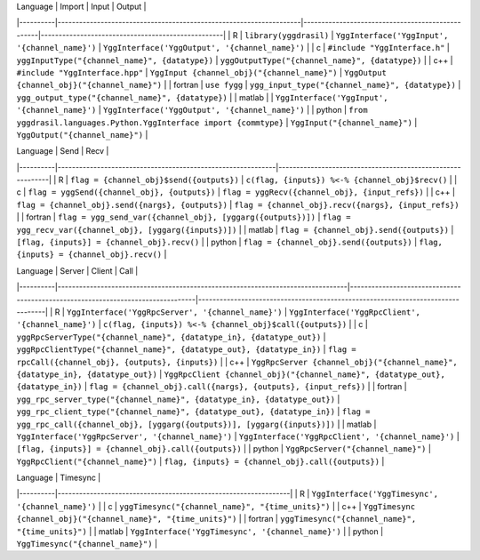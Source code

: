 .. _interface_mapping_table_rst:

| Language | Import                                                             | Input                                            | Output                                            |
|----------|--------------------------------------------------------------------|--------------------------------------------------|---------------------------------------------------|
| R        | ``library(yggdrasil)``                                             | ``YggInterface('YggInput', '{channel_name}')``   | ``YggInterface('YggOutput', '{channel_name}')``   |
| c        | ``#include "YggInterface.h"``                                      | ``yggInputType("{channel_name}", {datatype})``   | ``yggOutputType("{channel_name}", {datatype})``   |
| c++      | ``#include "YggInterface.hpp"``                                    | ``YggInput {channel_obj}("{channel_name}")``     | ``YggOutput {channel_obj}("{channel_name}")``     |
| fortran  | ``use fygg``                                                       | ``ygg_input_type("{channel_name}", {datatype})`` | ``ygg_output_type("{channel_name}", {datatype})`` |
| matlab   |                                                                    | ``YggInterface('YggInput', '{channel_name}')``   | ``YggInterface('YggOutput', '{channel_name}')``   |
| python   | ``from yggdrasil.languages.Python.YggInterface import {commtype}`` | ``YggInput("{channel_name}")``                   | ``YggOutput("{channel_name}")``                   |


| Language | Send                                                        | Recv                                                       |
|----------|-------------------------------------------------------------|------------------------------------------------------------|
| R        | ``flag = {channel_obj}$send({outputs})``                    | ``c(flag, {inputs}) %<-% {channel_obj}$recv()``            |
| c        | ``flag = yggSend({channel_obj}, {outputs})``                | ``flag = yggRecv({channel_obj}, {input_refs})``            |
| c++      | ``flag = {channel_obj}.send({nargs}, {outputs})``           | ``flag = {channel_obj}.recv({nargs}, {input_refs})``       |
| fortran  | ``flag = ygg_send_var({channel_obj}, [yggarg({outputs})])`` | ``flag = ygg_recv_var({channel_obj}, [yggarg({inputs})])`` |
| matlab   | ``flag = {channel_obj}.send({outputs})``                    | ``[flag, {inputs}] = {channel_obj}.recv()``                |
| python   | ``flag = {channel_obj}.send({outputs})``                    | ``flag, {inputs} = {channel_obj}.recv()``                  |


| Language | Server                                                                          | Client                                                                          | Call                                                                            |
|----------|---------------------------------------------------------------------------------|---------------------------------------------------------------------------------|---------------------------------------------------------------------------------|
| R        | ``YggInterface('YggRpcServer', '{channel_name}')``                              | ``YggInterface('YggRpcClient', '{channel_name}')``                              | ``c(flag, {inputs}) %<-% {channel_obj}$call({outputs})``                        |
| c        | ``yggRpcServerType("{channel_name}", {datatype_in}, {datatype_out})``           | ``yggRpcClientType("{channel_name}", {datatype_out}, {datatype_in})``           | ``flag = rpcCall({channel_obj}, {outputs}, {inputs})``                          |
| c++      | ``YggRpcServer {channel_obj}("{channel_name}", {datatype_in}, {datatype_out})`` | ``YggRpcClient {channel_obj}("{channel_name}", {datatype_out}, {datatype_in})`` | ``flag = {channel_obj}.call({nargs}, {outputs}, {input_refs})``                 |
| fortran  | ``ygg_rpc_server_type("{channel_name}", {datatype_in}, {datatype_out})``        | ``ygg_rpc_client_type("{channel_name}", {datatype_out}, {datatype_in})``        | ``flag = ygg_rpc_call({channel_obj}, [yggarg({outputs})], [yggarg({inputs})])`` |
| matlab   | ``YggInterface('YggRpcServer', '{channel_name}')``                              | ``YggInterface('YggRpcClient', '{channel_name}')``                              | ``[flag, {inputs}] = {channel_obj}.call({outputs})``                            |
| python   | ``YggRpcServer("{channel_name}")``                                              | ``YggRpcClient("{channel_name}")``                                              | ``flag, {inputs} = {channel_obj}.call({outputs})``                              |


| Language | Timesync                                                        |
|----------|-----------------------------------------------------------------|
| R        | ``YggInterface('YggTimesync', '{channel_name}')``               |
| c        | ``yggTimesync("{channel_name}", "{time_units}")``               |
| c++      | ``YggTimesync {channel_obj}("{channel_name}", "{time_units}")`` |
| fortran  | ``yggTimesync("{channel_name}", "{time_units}")``               |
| matlab   | ``YggInterface('YggTimesync', '{channel_name}')``               |
| python   | ``YggTimesync("{channel_name}")``                               |

